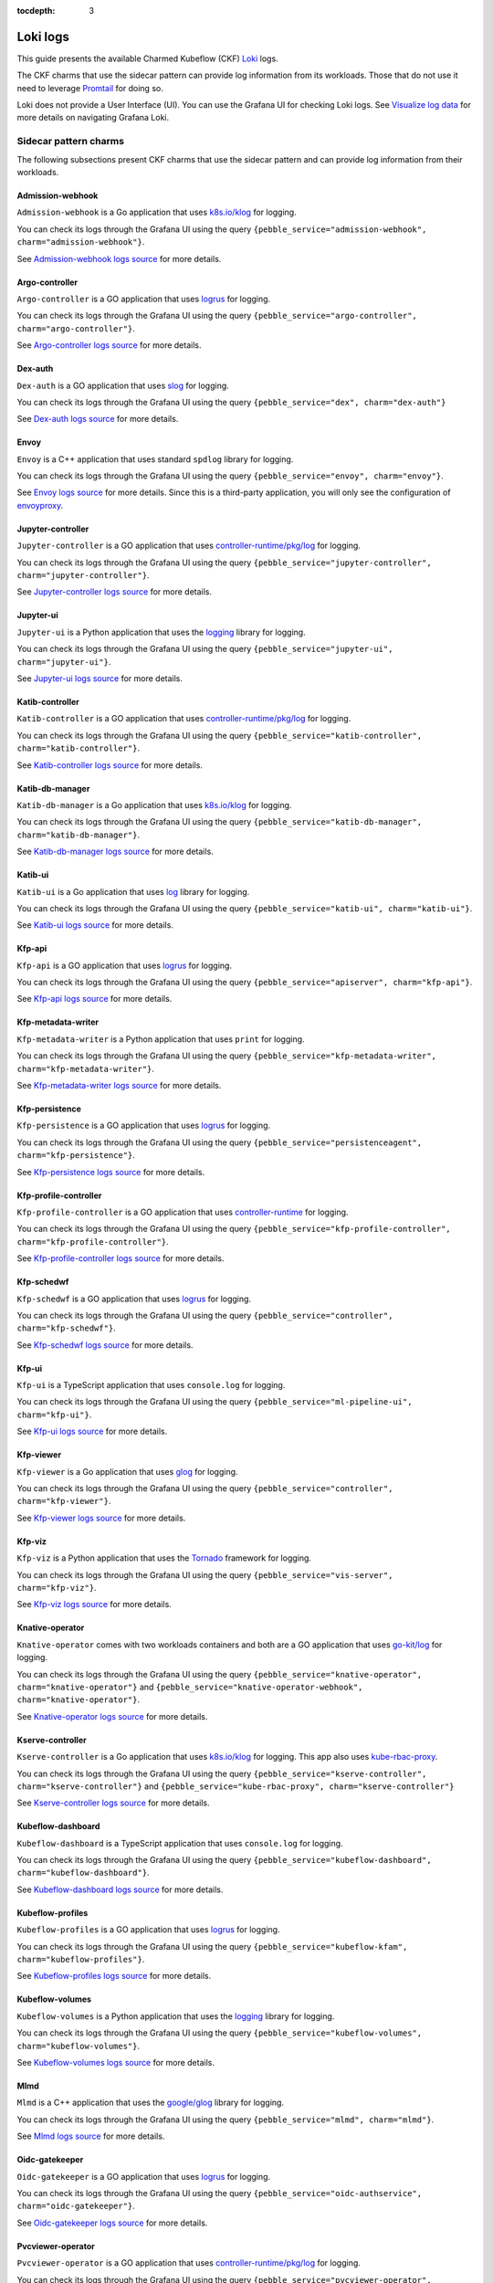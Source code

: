 :tocdepth: 3

.. _loki_logs:

Loki logs
=========

This guide presents the available Charmed Kubeflow (CKF) `Loki <https://grafana.com/oss/loki/>`_ logs. 

The CKF charms that use the sidecar pattern can provide log information from its workloads. 
Those that do not use it need to leverage `Promtail <https://grafana.com/docs/loki/latest/send-data/promtail/>`_ for doing so.

Loki does not provide a User Interface (UI). You can use the Grafana UI for checking Loki logs. 
See `Visualize log data <https://grafana.com/docs/loki/latest/visualize/grafana/>`_ for more details on navigating Grafana Loki. 

-----------------------
Sidecar pattern charms
-----------------------

The following subsections present CKF charms that use the sidecar pattern and can provide log information from their workloads. 

~~~~~~~~~~~~~~~~~~~
Admission-webhook
~~~~~~~~~~~~~~~~~~~

``Admission-webhook`` is a Go application that uses `k8s.io/klog <https://pkg.go.dev/k8s.io/klog>`_ for logging. 

You can check its logs through the Grafana UI using the query ``{pebble_service="admission-webhook", charm="admission-webhook"}``.

See `Admission-webhook logs source <https://github.com/kubeflow/kubeflow/tree/master/components/admission-webhook>`_ for more details.

~~~~~~~~~~~~~~~~~~~
Argo-controller
~~~~~~~~~~~~~~~~~~~

``Argo-controller`` is a GO application that uses `logrus <https://github.com/sirupsen/logrus>`_ for logging.

You can check its logs through the Grafana UI using the query ``{pebble_service="argo-controller", charm="argo-controller"}``.

See `Argo-controller logs source <https://github.com/argoproj/argo-workflows/blob/main/cmd/workflow-controller>`_ for more details.

~~~~~~~~~~~~~~~~~~~
Dex-auth
~~~~~~~~~~~~~~~~~~~

``Dex-auth`` is a GO application that uses `slog <https://pkg.go.dev/log/slog>`_ for logging.

You can check its logs through the Grafana UI using the query ``{pebble_service="dex", charm="dex-auth"}``

See `Dex-auth logs source <https://github.com/dexidp/dex>`_ for more details.

~~~~~~~~~~~~~~~~~~~
Envoy
~~~~~~~~~~~~~~~~~~~

``Envoy`` is a C++ application that uses standard ``spdlog`` library for logging.

You can check its logs through the Grafana UI using the query ``{pebble_service="envoy", charm="envoy"}``.

See `Envoy logs source <https://github.com/kubeflow/pipelines/tree/master/third_party/metadata_envoy>`_ for more details. 
Since this is a third-party application, you will only see the configuration of `envoyproxy <https://www.envoyproxy.io/>`_.

~~~~~~~~~~~~~~~~~~~
Jupyter-controller
~~~~~~~~~~~~~~~~~~~

``Jupyter-controller`` is a GO application that uses `controller-runtime/pkg/log <https://pkg.go.dev/sigs.k8s.io/controller-runtime/pkg/log>`_ for logging.

You can check its logs through the Grafana UI using the query ``{pebble_service="jupyter-controller", charm="jupyter-controller"}``.

See `Jupyter-controller logs source <https://github.com/kubeflow/kubeflow/tree/master/components/notebook-controller>`_ for more details.

~~~~~~~~~~~~~~~~~~~
Jupyter-ui
~~~~~~~~~~~~~~~~~~~

``Jupyter-ui`` is a Python application that uses the `logging <https://docs.python.org/3/library/logging.html>`_ library for logging.

You can check its logs through the Grafana UI using the query ``{pebble_service="jupyter-ui", charm="jupyter-ui"}``.

See `Jupyter-ui logs source <https://github.com/kubeflow/kubeflow/tree/master/components/crud-web-apps/common/backend>`_ for more details. 

~~~~~~~~~~~~~~~~~~~
Katib-controller
~~~~~~~~~~~~~~~~~~~

``Katib-controller`` is a GO application that uses `controller-runtime/pkg/log <https://pkg.go.dev/sigs.k8s.io/controller-runtime/pkg/log>`_ for logging.

You can check its logs through the Grafana UI using the query ``{pebble_service="katib-controller", charm="katib-controller"}``.

See `Katib-controller logs source <https://github.com/kubeflow/katib/tree/master/cmd/katib-controller/v1beta1>`_ for more details.

~~~~~~~~~~~~~~~~~~~
Katib-db-manager
~~~~~~~~~~~~~~~~~~~

``Katib-db-manager`` is a Go application that uses `k8s.io/klog <https://pkg.go.dev/k8s.io/klog>`_ for logging.

You can check its logs  through the Grafana UI using the query ``{pebble_service="katib-db-manager", charm="katib-db-manager"}``.

See `Katib-db-manager logs source <https://github.com/kubeflow/katib/tree/master/cmd/db-manager/v1beta1>`_ for more details.

~~~~~~~~~~~~~~~~~~~
Katib-ui
~~~~~~~~~~~~~~~~~~~

``Katib-ui`` is a Go application that uses `log <https://pkg.go.dev/log>`_ library for logging.

You can check its logs through the Grafana UI using the query ``{pebble_service="katib-ui", charm="katib-ui"}``.

See `Katib-ui logs source <https://github.com/kubeflow/katib/tree/master/cmd/ui>`_ for more details.

~~~~~~~~~~~~~~~~~~~
Kfp-api
~~~~~~~~~~~~~~~~~~~

``Kfp-api`` is a GO application that uses `logrus <https://github.com/sirupsen/logrus>`_ for logging.

You can check its logs through the Grafana UI using the query ``{pebble_service="apiserver", charm="kfp-api"}``.

See `Kfp-api logs source <https://github.com/kubeflow/pipelines/tree/master/backend/src/apiserver>`_ for more details.

~~~~~~~~~~~~~~~~~~~
Kfp-metadata-writer
~~~~~~~~~~~~~~~~~~~

``Kfp-metadata-writer`` is a Python application that uses ``print`` for logging.

You can check its logs through the Grafana UI using the query ``{pebble_service="kfp-metadata-writer", charm="kfp-metadata-writer"}``.

See `Kfp-metadata-writer logs source <https://github.com/kubeflow/pipelines/tree/master/backend/metadata_writer>`_ for more details.

~~~~~~~~~~~~~~~~~~~
Kfp-persistence
~~~~~~~~~~~~~~~~~~~

``Kfp-persistence`` is a GO application that uses `logrus <https://github.com/sirupsen/logrus>`_ for logging.

You can check its logs through the Grafana UI using the query ``{pebble_service="persistenceagent", charm="kfp-persistence"}``.

See `Kfp-persistence logs source <https://github.com/kubeflow/pipelines/blob/master/backend/src/agent/persistence>`_ for more details.

~~~~~~~~~~~~~~~~~~~~~~
Kfp-profile-controller
~~~~~~~~~~~~~~~~~~~~~~

``Kfp-profile-controller`` is a GO application that uses `controller-runtime <https://pkg.go.dev/sigs.k8s.io/controller-runtime>`_ for logging.

You can check its logs through the Grafana UI using the query ``{pebble_service="kfp-profile-controller", charm="kfp-profile-controller"}``.

See `Kfp-profile-controller logs source <https://github.com/kubeflow/kubeflow/tree/master/components/profile-controller>`_ for more details.

~~~~~~~~~~~~~~~~~~~
Kfp-schedwf
~~~~~~~~~~~~~~~~~~~

``Kfp-schedwf`` is a GO application that uses `logrus <https://github.com/sirupsen/logrus>`_ for logging.

You can check its logs through the Grafana UI using the query ``{pebble_service="controller", charm="kfp-schedwf"}``.

See `Kfp-schedwf logs source <https://github.com/kubeflow/pipelines/tree/master/backend/src/crd/controller/scheduledworkflow>`_ for more details.

~~~~~~~~~~~~~~~~~~~
Kfp-ui
~~~~~~~~~~~~~~~~~~~

``Kfp-ui`` is a TypeScript application that uses ``console.log`` for logging.

You can check its logs through the Grafana UI using the query ``{pebble_service="ml-pipeline-ui", charm="kfp-ui"}``.

See `Kfp-ui logs source <https://github.com/kubeflow/pipelines/tree/master/frontend/server>`_ for more details.

~~~~~~~~~~~~~~~~~~~
Kfp-viewer
~~~~~~~~~~~~~~~~~~~

``Kfp-viewer`` is a Go application that uses `glog <https://pkg.go.dev/github.com/golang/glog>`_ for logging.

You can check its logs through the Grafana UI using the query ``{pebble_service="controller", charm="kfp-viewer"}``.

See `Kfp-viewer logs source <https://github.com/kubeflow/pipelines/tree/master/backend/src/crd/controller/viewer>`_ for more details.

~~~~~~~~~~~~~~~~~~~
Kfp-viz
~~~~~~~~~~~~~~~~~~~

``Kfp-viz`` is a Python application that uses the `Tornado <https://www.tornadoweb.org/en/stable/index.html>`_ framework for logging.

You can check its logs through the Grafana UI using the query ``{pebble_service="vis-server", charm="kfp-viz"}``.

See `Kfp-viz logs source <https://github.com/kubeflow/pipelines/tree/master/backend/src/apiserver/visualization>`_ for more details.

~~~~~~~~~~~~~~~~~~~
Knative-operator
~~~~~~~~~~~~~~~~~~~

``Knative-operator`` comes with two workloads containers and both are a GO application that uses `go-kit/log <https://pkg.go.dev/github.com/go-kit/log>`_ for logging.

You can check its logs through the Grafana UI using the query ``{pebble_service="knative-operator", charm="knative-operator"}`` and ``{pebble_service="knative-operator-webhook", charm="knative-operator"}``.

See `Knative-operator logs source <https://github.com/knative/operator>`_ for more details.

~~~~~~~~~~~~~~~~~~~
Kserve-controller
~~~~~~~~~~~~~~~~~~~

``Kserve-controller`` is a Go application that uses `k8s.io/klog <https://pkg.go.dev/k8s.io/klog>`_ for logging. 
This app also uses `kube-rbac-proxy <https://github.com/brancz/kube-rbac-proxy>`_.

You can check its logs through the Grafana UI using the query ``{pebble_service="kserve-controller", charm="kserve-controller"}`` and ``{pebble_service="kube-rbac-proxy", charm="kserve-controller"}``

See `Kserve-controller logs source <https://github.com/knative/operator>`_ for more details.

~~~~~~~~~~~~~~~~~~~
Kubeflow-dashboard
~~~~~~~~~~~~~~~~~~~

``Kubeflow-dashboard`` is a TypeScript application that uses ``console.log`` for logging.

You can check its logs through the Grafana UI using the query ``{pebble_service="kubeflow-dashboard", charm="kubeflow-dashboard"}``.

See `Kubeflow-dashboard logs source <https://github.com/kubeflow/kubeflow/blob/master/components/centraldashboard>`_ for more details.

~~~~~~~~~~~~~~~~~~~
Kubeflow-profiles
~~~~~~~~~~~~~~~~~~~

``Kubeflow-profiles`` is a GO application that uses `logrus <https://github.com/sirupsen/logrus>`_ for logging.

You can check its logs through the Grafana UI using the query ``{pebble_service="kubeflow-kfam", charm="kubeflow-profiles"}``.

See `Kubeflow-profiles logs source <https://github.com/kubeflow/kubeflow/tree/master/components/profile-controller>`_ for more details.

~~~~~~~~~~~~~~~~~~~
Kubeflow-volumes
~~~~~~~~~~~~~~~~~~~

``Kubeflow-volumes`` is a Python application that uses the `logging <https://docs.python.org/3/library/logging.html>`_ library for logging.

You can check its logs through the Grafana UI using the query ``{pebble_service="kubeflow-volumes", charm="kubeflow-volumes"}``.

See `Kubeflow-volumes logs source <https://github.com/kubeflow/kubeflow/tree/master/components/crud-web-apps/volumes>`_ for more details.

~~~~~~~~~~~~~~~~~~~
Mlmd
~~~~~~~~~~~~~~~~~~~

``Mlmd`` is a C++ application that uses the `google/glog <https://github.com/google/glog>`_ library for logging.

You can check its logs through the Grafana UI using the query ``{pebble_service="mlmd", charm="mlmd"}``.

See `Mlmd logs source <https://github.com/google/ml-metadata/tree/master/ml_metadata>`_ for more details.

~~~~~~~~~~~~~~~~~~~
Oidc-gatekeeper
~~~~~~~~~~~~~~~~~~~

``Oidc-gatekeeper`` is a GO application that uses `logrus <https://github.com/sirupsen/logrus>`_ for logging.

You can check its logs through the Grafana UI using the query ``{pebble_service="oidc-authservice", charm="oidc-gatekeeper"}``.

See `Oidc-gatekeeper logs source <https://github.com/arrikto/oidc-authservice/blob/master>`_ for more details.

~~~~~~~~~~~~~~~~~~~~~~~~
Pvcviewer-operator
~~~~~~~~~~~~~~~~~~~~~~~~

``Pvcviewer-operator`` is a GO application that uses `controller-runtime/pkg/log <https://pkg.go.dev/sigs.k8s.io/controller-runtime/pkg/log>`_ for logging.

You can check its logs through the Grafana UI using the query ``{pebble_service="pvcviewer-operator", charm="pvcviewer-operator"}``.

See `Pvcviewer-operator logs source <https://github.com/kubeflow/kubeflow/tree/master/components/pvcviewer-controller>`_ for more details.

~~~~~~~~~~~~~~~~
Seldon-core
~~~~~~~~~~~~~~~~

``Seldon-core`` is a GO application that uses `controller-runtime/pkg/log <https://pkg.go.dev/sigs.k8s.io/controller-runtime/pkg/log>`_ for logging.

You can check its logs through the Grafana UI using the query  ``{pebble_service="seldon-core", charm="seldon-core"}``.

See `Seldon-core logs source <https://github.com/SeldonIO/seldon-core/tree/master/operator>`_ for more details.

~~~~~~~~~~~~~~~~~~~~~~~~~~~
Tensorboard-controller
~~~~~~~~~~~~~~~~~~~~~~~~~~~

``Tensorboard-controller`` is a GO application that uses `controller-runtime/pkg/log <https://pkg.go.dev/sigs.k8s.io/controller-runtime/pkg/log>`_ for logging.

You can check its logs through the Grafana UI using the query  ``{pebble_service="pvcviewer-operator", charm="pvcviewer-operator"}``.

See `Tensorboard-controller logs source <https://github.com/kubeflow/kubeflow/tree/master/components/tensorboard-controller>`_ for more details.

~~~~~~~~~~~~~~~~~~~~~~~~~~~~~~~
Tensorboards-web-app
~~~~~~~~~~~~~~~~~~~~~~~~~~~~~~~

``Tensorboards-web-app`` is a Python application that uses the `logging <https://docs.python.org/3/library/logging.html>`_ library for logging.

You can check its logs through the Grafana UI using the query ``{pebble_service="tensorboards-web-app", charm="tensorboards-web-app"}``.

See `Tensorboards-web-app logs source <https://github.com/kubeflow/kubeflow/tree/master/components/crud-web-apps/tensorboards>`_ for more details. 

--------------------------
Non sidecar pattern charms
--------------------------

The following CKF charms do not use the sidecar pattern and cannot use the log forwarding principle:

* Istio-gateway
* Istio-pilot
* Knative-eventing
* Knative-serving
* Metacontroller
* Training-operator

For monitoring these charms, you can use `Promtail <https://grafana.com/docs/loki/latest/send-data/promtail/>`_.

.. _promtail_configuration:

~~~~~~~~~~~~~~~~~~~~~~~~
Promtail configuration
~~~~~~~~~~~~~~~~~~~~~~~~

You can configure Promtail for a more efficient log collection, avoiding scraping all logs within the clusters and adding the correct Juju topology.

To do so, you need to configure the following: 

1. Clients section
1. Scrape jobs configuration

^^^^^^^^^^^^^^^
Clients section
^^^^^^^^^^^^^^^

The clients section requires adding:

* The ``<URL>`` to Loki.
* The Juju model name ``<JUJU_MODEL>``.
* The Juju model uuid ``<JUJU_MODEL_UUID>``. 

.. code-block:: bash

  clients:
    - url: <URL>
      external_labels:
        juju_model: <JUJU_MODEL>
        juju_model_uuid: <JUJU_MODEL_UUID>

The URL is required for accessing the Loki server. The external labels are part of the Juju topology required for querying logs. 

The Loki URL can be obtained as follows: 

.. code-block:: bash

  juju show-unit grafana-agent-k8s/0 -m cos-controller:cos --endpoint logging-consumer | yq '.[]."relation-info".[]."related-units".[].data.endpoint | fromjson | .url'

The Juju model name is always ``kubeflow`` in this use case. You can obtain the Juju model uuid as follows:

.. code-block:: bash

  juju models --format json | jq '.models.[] | select(."short-name"=="kubeflow") | ."model-uuid"'

^^^^^^^^^^^^^^^^^^^^^^^^^^
Scrape jobs configuration
^^^^^^^^^^^^^^^^^^^^^^^^^^

You can configure Promtail to optimize your scrape jobs. 
To do so, you need to follow these steps: 

1. Define a namespace for the `kubernetes_sd_config <https://prometheus.io/docs/prometheus/latest/configuration/configuration/#kubernetes_sd_config>`_.
2. Define a `label selectors <https://kubernetes.io/docs/concepts/overview/working-with-objects/labels/#label-selectors>`_ to scrape only required Pods. This is recommended to save resources.
3. [Optional] Enable all original labels from Pods via `relabel_configs <https://grafana.com/docs/loki/latest/send-data/promtail/configuration/#relabel_configs>`_ and action labelmap.
4. [Optional] Add the rest of Juju topology to each log via `pipeline stages and static_labels <https://grafana.com/docs/loki/latest/send-data/promtail/stages/static_labels/>`_.

Here's an example of scrape jobs for `istio-pilot <https://charmhub.io/istio-pilot>`_ and `istio-gateway <https://charmhub.io/istio-gateway>`_ controllers:

.. code-block:: bash

  - job_name: istio
    kubernetes_sd_configs:
      - role: pod
        namespaces:
          names:
            - kubeflow
        selectors:
          - role: pod
            label: "app in (istio-ingressgateway, istiod)"
    relabel_configs:
      - action: replace
        source_labels:
          - __meta_kubernetes_pod_container_name
        target_label: workload
      - action: labelmap
        regex: __meta_kubernetes_pod_label_(.+)
      - action: replace
        source_labels:
          - __meta_kubernetes_namespace
        target_label: namespace
      - action: replace
        source_labels:
          - __meta_kubernetes_pod_name
        target_label: pod
      - source_labels:
          - __meta_kubernetes_pod_node_name
        target_label: __host__
      - replacement: /var/log/pods/*$1/*.log
        separator: /
        source_labels:
          - __meta_kubernetes_pod_uid
          - __meta_kubernetes_pod_container_name
        target_label: __path__
    pipeline_stages:
      - labeldrop:
        - filename
      - match:
          selector: '{app="istio-ingressgateway"}'
          stages:
            - static_labels:
                juju_application: istio-ingressgateway
                juju_unit: istio-ingressgateway/0
                charm: istio-gateway
      - match:
          selector: '{app="istiod"}'
          stages:
            - static_labels:
                juju_application: istio-pilot
                juju_unit: istio-pilot/0
                charm: istio-pilot

~~~~~~~~~~~~~~~~~~~~~~~~~~~~~~~~~~~~~~~~~
Full example of Promtail deployment
~~~~~~~~~~~~~~~~~~~~~~~~~~~~~~~~~~~~~~~~~

This section provides an example that monitors all non sidecar pattern charms. 
You can check their logs through the Grafana UI using the query:

.. code-block:: bash

  {juju_model="kubeflow", charm=~"istio-pilot|istio-gateway|knative-serving|knative-eventing|metacontroller-operator|training-operator"}

Use the example code by specifying your :ref:`Promtail configuration <promtail_configuration>`.

This Promtail deployment ``.yaml`` file can be applied to the ``kubeflow`` model as follows:
 
.. code-block:: bash

  kubectl apply -f ./CKF_promtail.yaml -n kubeflow

Here's the code snippet:

.. code-block:: bash

    --- # Deployment.yaml
    apiVersion: apps/v1
    kind: Deployment
    metadata:
    name: promtail
    labels:
        app: promtail
    spec:
    selector:
        matchLabels:
        app: promtail
    template:
        metadata:
        labels:
            app: promtail
        spec:
        serviceAccount: promtail-serviceaccount
        containers:
            - name: promtail
            image: grafana/promtail
            args:
                - -config.file=/etc/promtail/promtail.yaml
            env:
                - name: 'HOSTNAME' # needed when using kubernetes_sd_configs
                valueFrom:
                    fieldRef:
                    fieldPath: 'spec.nodeName'
            volumeMounts:
                - name: logs
                mountPath: /var/log/pods
                - name: promtail-config
                mountPath: /etc/promtail
        volumes:
            - name: logs
            hostPath:
                path: /var/log/pods
            - name: promtail-config
            configMap:
                name: promtail-config

    --- # configmap.yaml
    apiVersion: v1
    kind: ConfigMap
    metadata:
    name: promtail-config
    data:
    promtail.yaml: |
        server:
        http_listen_port: 9080
        grpc_listen_port: 0

        clients:
        - url: http://10.64.140.43/cos-loki-0/loki/api/v1/push
            external_labels:
            juju_model: kubeflow
            juju_model_uuid: f9e6966e-d7bb-4f19-8c4e-276c95880d39

        positions:
        filename: /tmp/positions.yaml

        target_config:
        sync_period: 10s

        scrape_configs:
        - job_name: istio
            kubernetes_sd_configs:
            - role: pod
                namespaces:
                names:
                    - kubeflow
                selectors:
                - role: pod
                    label: "app in (istio-ingressgateway, istiod)"
            relabel_configs:
            - action: replace
                source_labels:
                - __meta_kubernetes_pod_container_name
                target_label: workload
            - action: labelmap
                regex: __meta_kubernetes_pod_label_(.+)
            - action: replace
                source_labels:
                - __meta_kubernetes_namespace
                target_label: namespace
            - action: replace
                source_labels:
                - __meta_kubernetes_pod_name
                target_label: pod
            - source_labels:
                - __meta_kubernetes_pod_node_name
                target_label: __host__
            - replacement: /var/log/pods/*$1/*.log
                separator: /
                source_labels:
                - __meta_kubernetes_pod_uid
                - __meta_kubernetes_pod_container_name
                target_label: __path__
            pipeline_stages:
            - labeldrop:
                - filename
            - match:
                selector: '{app="istio-ingressgateway"}'
                stages:
                    - static_labels:
                        juju_application: istio-ingressgateway
                        juju_unit: istio-ingressgateway/0
                        charm: istio-gateway
            - match:
                selector: '{app="istiod"}'
                stages:
                    - static_labels:
                        juju_application: istio-pilot
                        juju_unit: istio-pilot/0
                        charm: istio-pilot

        - job_name: knative
            kubernetes_sd_configs:
            - role: pod
                namespaces:
                names:
                    - knative-eventing
                    - knative-serving
            relabel_configs:
            - action: replace
                source_labels:
                - __meta_kubernetes_pod_container_name
                target_label: workload
            - action: labelmap
                regex: __meta_kubernetes_pod_label_(.+)
            - action: replace
                source_labels:
                - __meta_kubernetes_namespace
                target_label: namespace
            - action: replace
                source_labels:
                - __meta_kubernetes_pod_name
                target_label: pod
            - source_labels:
                - __meta_kubernetes_pod_node_name
                target_label: __host__
            - replacement: /var/log/pods/*$1/*.log
                separator: /
                source_labels:
                - __meta_kubernetes_pod_uid
                - __meta_kubernetes_pod_container_name
                target_label: __path__
            pipeline_stages:
            - labeldrop:
                - filename
            - match:
                selector: '{namespace="knative-eventing"}'
                stages:
                    - static_labels:
                        juju_application: knative-eventing
                        juju_unit: knative-eventing/0
                        charm: knative-eventing
            - match:
                selector: '{namespace="knative-serving"}'
                stages:
                    - static_labels:
                        juju_application: knative-serving
                        juju_unit: knative-serving/0
                        charm: knative-serving

        - job_name: metacontroller
            kubernetes_sd_configs:
            - role: pod
                namespaces:
                names:
                    - kubeflow
                selectors:
                - role: pod
                    label: "app.kubernetes.io/name=metacontroller-operator"
            relabel_configs:
            - action: replace
                source_labels:
                - __meta_kubernetes_pod_container_name
                target_label: workload
            - action: labelmap
                regex: __meta_kubernetes_pod_label_(.+)
            - action: replace
                source_labels:
                - __meta_kubernetes_namespace
                target_label: namespace
            - action: replace
                source_labels:
                - __meta_kubernetes_pod_name
                target_label: pod
            - source_labels:
                - __meta_kubernetes_pod_node_name
                target_label: __host__
            - replacement: /var/log/pods/*$1/*.log
                separator: /
                source_labels:
                - __meta_kubernetes_pod_uid
                - __meta_kubernetes_pod_container_name
                target_label: __path__
            pipeline_stages:
            - labeldrop:
                - filename
            - static_labels:
                juju_application: metacontroller-operator
                juju_unit: metacontroller-operator/0
                charm: metacontroller-operator

        - job_name: training-operator
            kubernetes_sd_configs:
            - role: pod
                namespaces:
                names:
                    - kubeflow
                selectors:
                - role: pod
                    label: "control-plane=kubeflow-training-operator"
            relabel_configs:
            - action: replace
                source_labels:
                - __meta_kubernetes_pod_container_name
                target_label: workload
            - action: labelmap
                regex: __meta_kubernetes_pod_label_(.+)
            - action: replace
                source_labels:
                - __meta_kubernetes_namespace
                target_label: namespace
            - action: replace
                source_labels:
                - __meta_kubernetes_pod_name
                target_label: pod
            - source_labels:
                - __meta_kubernetes_pod_node_name
                target_label: __host__
            - replacement: /var/log/pods/*$1/*.log
                separator: /
                source_labels:
                - __meta_kubernetes_pod_uid
                - __meta_kubernetes_pod_container_name
                target_label: __path__
            pipeline_stages:
            - labeldrop:
                - filename
            - static_labels:
                juju_application: training-operator
                juju_unit: training-operator/0
                charm: training-operator

    --- # Clusterrole.yaml
    apiVersion: rbac.authorization.k8s.io/v1
    kind: ClusterRole
    metadata:
    name: promtail-clusterrole
    rules:
    - apiGroups: [""]
        resources:
        - nodes
        - services
        - pods
        verbs:
        - get
        - watch
        - list

    --- # ServiceAccount.yaml
    apiVersion: v1
    kind: ServiceAccount
    metadata:
    name: promtail-serviceaccount

    --- # Rolebinding.yaml
    apiVersion: rbac.authorization.k8s.io/v1
    kind: ClusterRoleBinding
    metadata:
    name: promtail-clusterrolebinding
    subjects:
    - kind: ServiceAccount
        name: promtail-serviceaccount
        namespace: kubeflow
    roleRef:
        kind: ClusterRole
        name: promtail-clusterrole
        apiGroup: rbac.authorization.k8s.io




